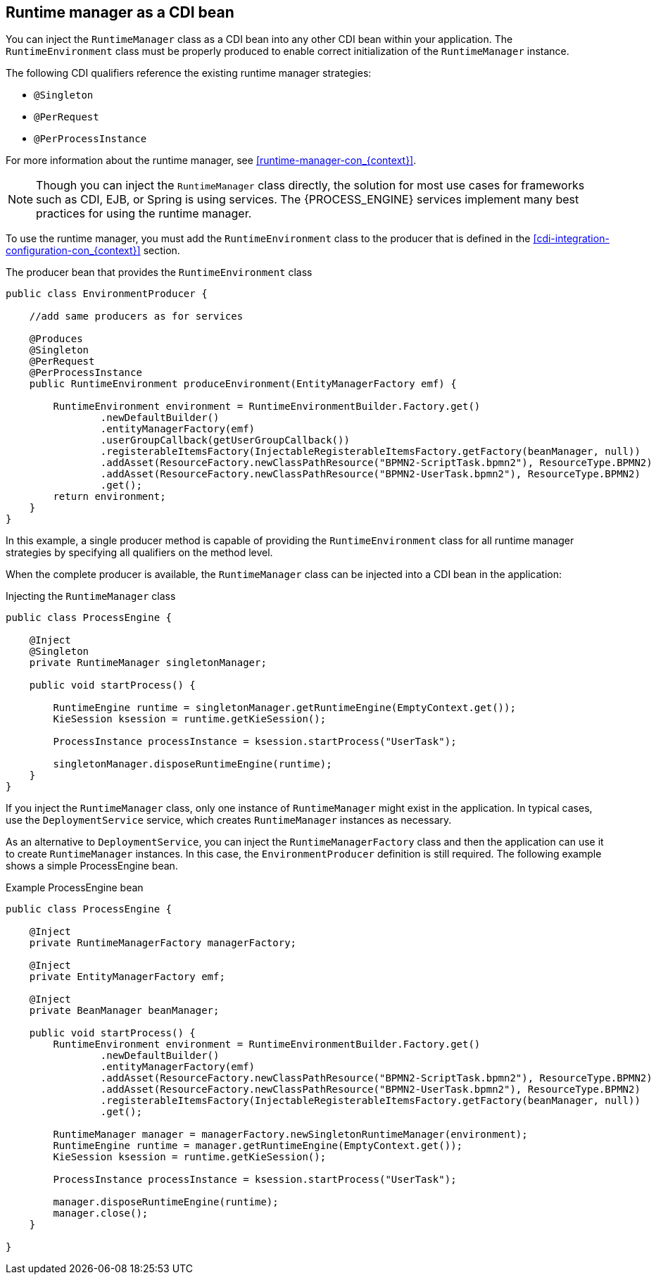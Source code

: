 [id='cdi-runtime-manager-con_{context}']
== Runtime manager as a CDI bean

You can inject the `RuntimeManager` class as a CDI bean into any other CDI bean within your application. The `RuntimeEnvironment` class must be properly produced to enable correct initialization of the `RuntimeManager` instance.

The following CDI qualifiers reference the existing runtime manager strategies:

* `@Singleton`
* `@PerRequest`
* `@PerProcessInstance`

For more information about the runtime manager, see xref:runtime-manager-con_{context}[].

[NOTE]
====
Though you can inject the `RuntimeManager` class directly, the solution for most use cases for frameworks such as CDI, EJB, or Spring is using services. The {PROCESS_ENGINE} services implement many best practices for using the runtime manager.
====

To use the runtime manager, you must add the `RuntimeEnvironment` class to the producer that is defined in the xref:cdi-integration-configuration-con_{context}[] section. 

.The producer bean that provides the `RuntimeEnvironment` class
[source,java]
----
public class EnvironmentProducer { 
   
    //add same producers as for services

    @Produces
    @Singleton
    @PerRequest
    @PerProcessInstance
    public RuntimeEnvironment produceEnvironment(EntityManagerFactory emf) {
        
        RuntimeEnvironment environment = RuntimeEnvironmentBuilder.Factory.get()
                .newDefaultBuilder()
                .entityManagerFactory(emf)
                .userGroupCallback(getUserGroupCallback())
                .registerableItemsFactory(InjectableRegisterableItemsFactory.getFactory(beanManager, null))
                .addAsset(ResourceFactory.newClassPathResource("BPMN2-ScriptTask.bpmn2"), ResourceType.BPMN2)
                .addAsset(ResourceFactory.newClassPathResource("BPMN2-UserTask.bpmn2"), ResourceType.BPMN2)
                .get();
        return environment;
    }
}
----

In this example, a single producer method is capable of providing the `RuntimeEnvironment` class for all runtime manager strategies by specifying all qualifiers on the method level.

When the complete producer is available, the `RuntimeManager` class can be injected into a CDI bean in the application:

.Injecting the `RuntimeManager` class 
[source,java]
----
public class ProcessEngine {

    @Inject
    @Singleton
    private RuntimeManager singletonManager;

    public void startProcess() {
        
        RuntimeEngine runtime = singletonManager.getRuntimeEngine(EmptyContext.get());
        KieSession ksession = runtime.getKieSession();
        
        ProcessInstance processInstance = ksession.startProcess("UserTask");
        
        singletonManager.disposeRuntimeEngine(runtime);     
    }
}
----

If you inject the `RuntimeManager` class, only one instance of `RuntimeManager` might exist in the application. In typical cases, use the `DeploymentService` service, which creates `RuntimeManager` instances as necessary.

As an alternative to `DeploymentService`, you can inject the `RuntimeManagerFactory` class and then the application can use it to create `RuntimeManager` instances. In this case, the `EnvironmentProducer` definition is still required. The following example shows a simple ProcessEngine bean.

.Example ProcessEngine bean
[source,java]
----
public class ProcessEngine {

    @Inject
    private RuntimeManagerFactory managerFactory;
    
    @Inject
    private EntityManagerFactory emf;
    
    @Inject
    private BeanManager beanManager;

    public void startProcess() {
        RuntimeEnvironment environment = RuntimeEnvironmentBuilder.Factory.get()
                .newDefaultBuilder()
                .entityManagerFactory(emf)
                .addAsset(ResourceFactory.newClassPathResource("BPMN2-ScriptTask.bpmn2"), ResourceType.BPMN2)
                .addAsset(ResourceFactory.newClassPathResource("BPMN2-UserTask.bpmn2"), ResourceType.BPMN2)
                .registerableItemsFactory(InjectableRegisterableItemsFactory.getFactory(beanManager, null))
                .get();
        
        RuntimeManager manager = managerFactory.newSingletonRuntimeManager(environment);
        RuntimeEngine runtime = manager.getRuntimeEngine(EmptyContext.get());
        KieSession ksession = runtime.getKieSession();
        
        ProcessInstance processInstance = ksession.startProcess("UserTask");
        
        manager.disposeRuntimeEngine(runtime);
        manager.close();     
    }

}
----
